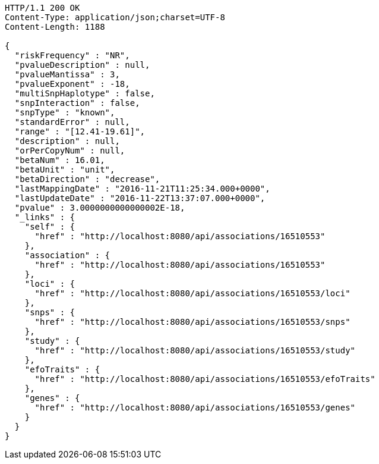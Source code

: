 [source,http,options="nowrap"]
----
HTTP/1.1 200 OK
Content-Type: application/json;charset=UTF-8
Content-Length: 1188

{
  "riskFrequency" : "NR",
  "pvalueDescription" : null,
  "pvalueMantissa" : 3,
  "pvalueExponent" : -18,
  "multiSnpHaplotype" : false,
  "snpInteraction" : false,
  "snpType" : "known",
  "standardError" : null,
  "range" : "[12.41-19.61]",
  "description" : null,
  "orPerCopyNum" : null,
  "betaNum" : 16.01,
  "betaUnit" : "unit",
  "betaDirection" : "decrease",
  "lastMappingDate" : "2016-11-21T11:25:34.000+0000",
  "lastUpdateDate" : "2016-11-22T13:37:07.000+0000",
  "pvalue" : 3.0000000000000002E-18,
  "_links" : {
    "self" : {
      "href" : "http://localhost:8080/api/associations/16510553"
    },
    "association" : {
      "href" : "http://localhost:8080/api/associations/16510553"
    },
    "loci" : {
      "href" : "http://localhost:8080/api/associations/16510553/loci"
    },
    "snps" : {
      "href" : "http://localhost:8080/api/associations/16510553/snps"
    },
    "study" : {
      "href" : "http://localhost:8080/api/associations/16510553/study"
    },
    "efoTraits" : {
      "href" : "http://localhost:8080/api/associations/16510553/efoTraits"
    },
    "genes" : {
      "href" : "http://localhost:8080/api/associations/16510553/genes"
    }
  }
}
----